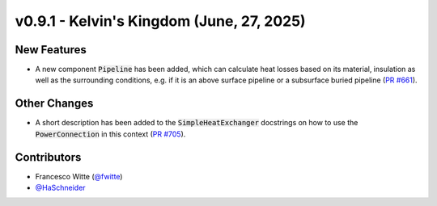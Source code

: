 v0.9.1 - Kelvin's Kingdom (June, 27, 2025)
++++++++++++++++++++++++++++++++++++++++++

New Features
############
- A new component :code:`Pipeline` has been added, which can calculate heat
  losses based on its material, insulation as well as the surrounding
  conditions, e.g. if it is an above surface pipeline or a subsurface buried
  pipeline (`PR #661 <https://github.com/oemof/tespy/pull/661>`__).

Other Changes
#############
- A short description has been added to the :code:`SimpleHeatExchanger`
  docstrings on how to use the :code:`PowerConnection` in this context
  (`PR #705 <https://github.com/oemof/tespy/pull/705>`__).

Contributors
############
- Francesco Witte (`@fwitte <https://github.com/fwitte>`__)
- `@HaSchneider <https://github.com/HaSchneider>`__

